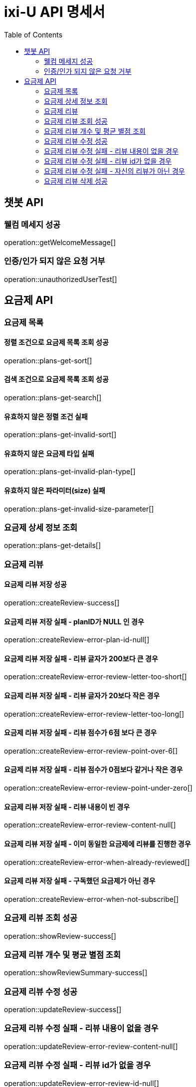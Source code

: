 = ixi-U API 명세서
:doctype: book
:icons: font
:source-highlighter: highlightjs
:toc: right
:toclevels: 2

== 챗봇 API

=== 웰컴 메세지 성공

operation::getWelcomeMessage[]

=== 인증/인가 되지 않은 요청 거부

operation::unauthorizedUserTest[]

== 요금제 API

=== 요금제 목록

==== 정렬 조건으로 요금제 목록 조회 성공

operation::plans-get-sort[]

==== 검색 조건으로 요금제 목록 조회 성공

operation::plans-get-search[]

==== 유효하지 않은 정렬 조건 실패

operation::plans-get-invalid-sort[]

==== 유효하지 않은 요금제 타입 실패

operation::plans-get-invalid-plan-type[]

==== 유효하지 않은 파라미터(size) 실패

operation::plans-get-invalid-size-parameter[]

=== 요금제 상세 정보 조회

operation::plans-get-details[]

=== 요금제 리뷰

==== 요금제 리뷰 저장 성공

operation::createReview-success[]

==== 요금제 리뷰 저장 실패 - planID가 NULL 인 경우

operation::createReview-error-plan-id-null[]

==== 요금제 리뷰 저장 실패 - 리뷰 글자가 200보다 큰 경우

operation::createReview-error-review-letter-too-short[]

==== 요금제 리뷰 저장 실패 - 리뷰 글자가 20보다 작은 경우

operation::createReview-error-review-letter-too-long[]

==== 요금제 리뷰 저장 실패 - 리뷰 점수가 6점 보다 큰 경우

operation::createReview-error-review-point-over-6[]

==== 요금제 리뷰 저장 실패 - 리뷰 점수가 0점보다 같거나 작은 경우

operation::createReview-error-review-point-under-zero[]

==== 요금제 리뷰 저장 실패 - 리뷰 내용이 빈 경우

operation::createReview-error-review-content-null[]

==== 요금제 리뷰 저장 실패 - 이미 동일한 요금제에 리뷰를 진행한 경우

operation::createReview-error-when-already-reviewed[]

==== 요금제 리뷰 저장 실패 - 구독했던 요금제가 아닌 경우

operation::createReview-error-when-not-subscribe[]

=== 요금제 리뷰 조회 성공

operation::showReview-success[]

=== 요금제 리뷰 개수 및 평균 별점 조회

operation::showReviewSummary-success[]

=== 요금제 리뷰 수정 성공

operation::updateReview-success[]

=== 요금제 리뷰 수정 실패 - 리뷰 내용이 없을 경우
operation::updateReview-error-review-content-null[]

=== 요금제 리뷰 수정 실패 - 리뷰 id가 없을 경우
operation::updateReview-error-review-id-null[]

==== 요금제 리뷰 수정 실패 - 리뷰 글자가 200보다 큰 경우
operation::updateReview-error-review-letter-too-long[]

==== 요금제 리뷰 수정 실패 - 리뷰 글자가 20보다 작은 경우
operation::updateReview-error-review-letter-too-short[]

=== 요금제 리뷰 수정 실패 - 자신의 리뷰가 아닌 경우
operation::updateReview-error-when-not-myReview[]

=== 요금제 리뷰 삭제 성공

operation::deleteReview-success[]


